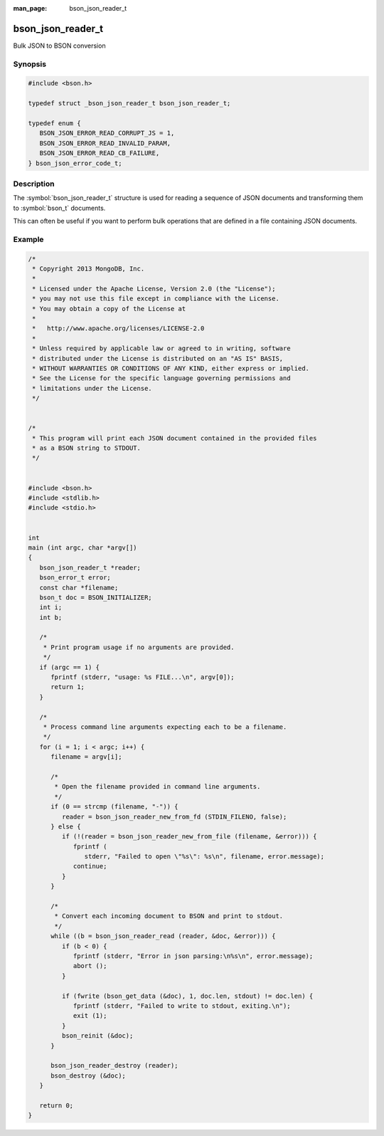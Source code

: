 :man_page: bson_json_reader_t

bson_json_reader_t
==================

Bulk JSON to BSON conversion

Synopsis
--------

.. code-block:: c

  #include <bson.h>

  typedef struct _bson_json_reader_t bson_json_reader_t;

  typedef enum {
     BSON_JSON_ERROR_READ_CORRUPT_JS = 1,
     BSON_JSON_ERROR_READ_INVALID_PARAM,
     BSON_JSON_ERROR_READ_CB_FAILURE,
  } bson_json_error_code_t;

Description
-----------

The :symbol:`bson_json_reader_t` structure is used for reading a sequence of JSON documents and transforming them to :symbol:`bson_t` documents.

This can often be useful if you want to perform bulk operations that are defined in a file containing JSON documents.

.. tip:

  :symbol:`bson_json_reader_t` works upon JSON documents formatted in `MongoDB extended JSON <https://docs.mongodb.com/manual/reference/mongodb-extended-json/>`_ format.

.. only:: html

  Functions
  ---------

  .. toctree::
    :titlesonly:
    :maxdepth: 1

    bson_json_data_reader_ingest
    bson_json_data_reader_new
    bson_json_reader_destroy
    bson_json_reader_new
    bson_json_reader_new_from_fd
    bson_json_reader_new_from_file
    bson_json_reader_read

Example
-------

.. code-block:: c

  /*
   * Copyright 2013 MongoDB, Inc.
   *
   * Licensed under the Apache License, Version 2.0 (the "License");
   * you may not use this file except in compliance with the License.
   * You may obtain a copy of the License at
   *
   *   http://www.apache.org/licenses/LICENSE-2.0
   *
   * Unless required by applicable law or agreed to in writing, software
   * distributed under the License is distributed on an "AS IS" BASIS,
   * WITHOUT WARRANTIES OR CONDITIONS OF ANY KIND, either express or implied.
   * See the License for the specific language governing permissions and
   * limitations under the License.
   */


  /*
   * This program will print each JSON document contained in the provided files
   * as a BSON string to STDOUT.
   */


  #include <bson.h>
  #include <stdlib.h>
  #include <stdio.h>


  int
  main (int argc, char *argv[])
  {
     bson_json_reader_t *reader;
     bson_error_t error;
     const char *filename;
     bson_t doc = BSON_INITIALIZER;
     int i;
     int b;

     /*
      * Print program usage if no arguments are provided.
      */
     if (argc == 1) {
        fprintf (stderr, "usage: %s FILE...\n", argv[0]);
        return 1;
     }

     /*
      * Process command line arguments expecting each to be a filename.
      */
     for (i = 1; i < argc; i++) {
        filename = argv[i];

        /*
         * Open the filename provided in command line arguments.
         */
        if (0 == strcmp (filename, "-")) {
           reader = bson_json_reader_new_from_fd (STDIN_FILENO, false);
        } else {
           if (!(reader = bson_json_reader_new_from_file (filename, &error))) {
              fprintf (
                 stderr, "Failed to open \"%s\": %s\n", filename, error.message);
              continue;
           }
        }

        /*
         * Convert each incoming document to BSON and print to stdout.
         */
        while ((b = bson_json_reader_read (reader, &doc, &error))) {
           if (b < 0) {
              fprintf (stderr, "Error in json parsing:\n%s\n", error.message);
              abort ();
           }

           if (fwrite (bson_get_data (&doc), 1, doc.len, stdout) != doc.len) {
              fprintf (stderr, "Failed to write to stdout, exiting.\n");
              exit (1);
           }
           bson_reinit (&doc);
        }

        bson_json_reader_destroy (reader);
        bson_destroy (&doc);
     }

     return 0;
  }

